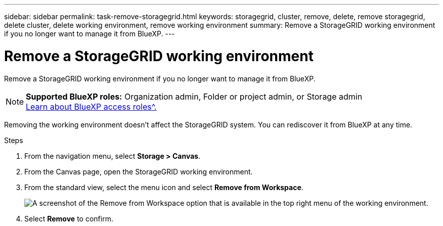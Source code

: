---
sidebar: sidebar
permalink: task-remove-storagegrid.html
keywords: storagegrid, cluster, remove, delete, remove storagegrid, delete cluster, delete working environment, remove working environment
summary: Remove a StorageGRID working environment if you no longer want to manage it from BlueXP.
---

= Remove a StorageGRID working environment
:hardbreaks:
:nofooter:
:icons: font
:linkattrs:
:imagesdir: ./media/

[.lead]
Remove a StorageGRID working environment if you no longer want to manage it from BlueXP.

[NOTE]
=====
*Supported BlueXP roles:* Organization admin, Folder or project admin, or Storage admin
link:https://docs.netapp.com/us-en/bluexp-setup-admin/reference-iam-predefined-roles.html[Learn about BlueXP access roles^.]
=====


Removing the working environment doesn't affect the StorageGRID system. You can rediscover it from BlueXP at any time.

.Steps

. From the navigation menu, select *Storage > Canvas*.

. From the Canvas page, open the StorageGRID working environment.

. From the standard view, select the menu icon and select *Remove from Workspace*.
+
image:screenshot-remove.png[A screenshot of the Remove from Workspace option that is available in the top right menu of the working environment.]

. Select *Remove* to confirm.
